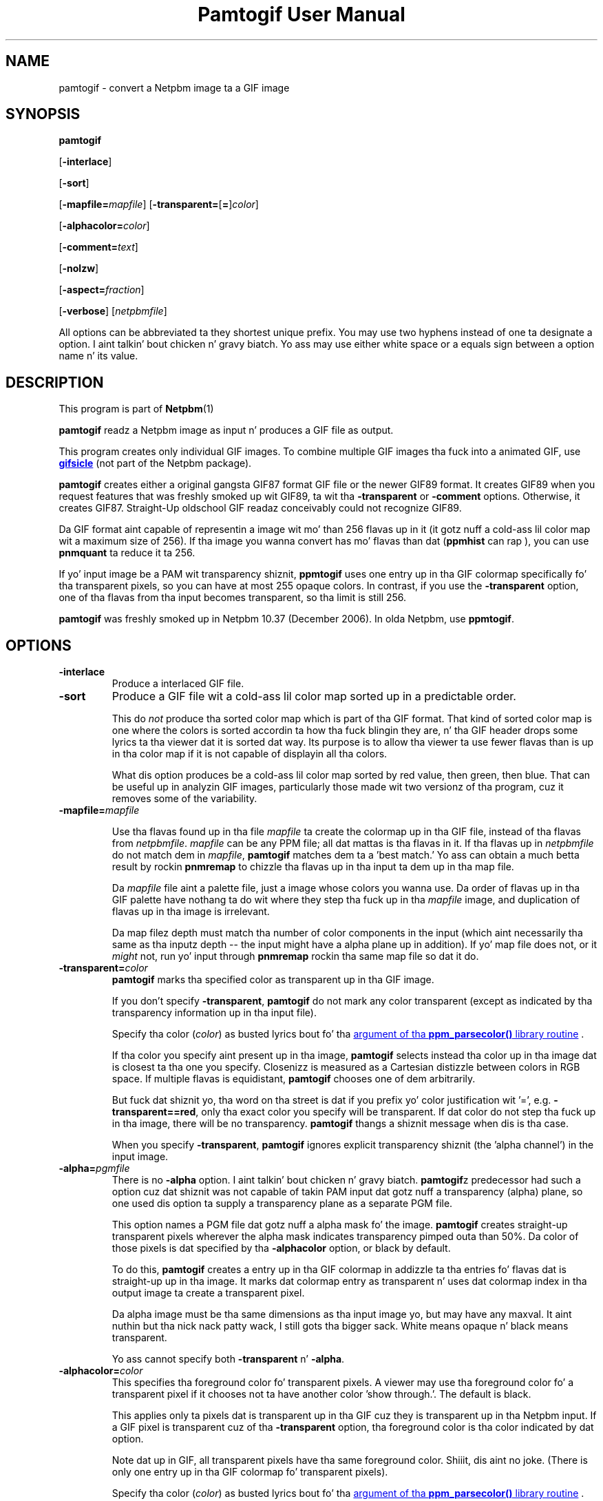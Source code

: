 \
.\" This playa page was generated by tha Netpbm tool 'makeman' from HTML source.
.\" Do not hand-hack dat shiznit son!  If you have bug fixes or improvements, please find
.\" tha correspondin HTML page on tha Netpbm joint, generate a patch
.\" against that, n' bust it ta tha Netpbm maintainer.
.TH "Pamtogif User Manual" 0 "22 March 2007" "netpbm documentation"

.SH NAME

pamtogif - convert a Netpbm image ta a GIF image

.UN synopsis
.SH SYNOPSIS

\fBpamtogif\fP

[\fB-interlace\fP]

[\fB-sort\fP]

[\fB-mapfile=\fP\fImapfile\fP]
[\fB-transparent=\fP[\fB=\fP]\fIcolor\fP]

[\fB-alphacolor=\fP\fIcolor\fP]

[\fB-comment=\fP\fItext\fP]

[\fB-nolzw\fP]

[\fB-aspect=\fP\fIfraction\fP]

[\fB-verbose\fP]
[\fInetpbmfile\fP]
.PP
All options can be abbreviated ta they shortest unique prefix.  You
may use two hyphens instead of one ta designate a option. I aint talkin' bout chicken n' gravy biatch.  Yo ass may
use either white space or a equals sign between a option name n' its
value.

.UN description
.SH DESCRIPTION
.PP
This program is part of
.BR Netpbm (1)
.
.PP
\fBpamtogif\fP readz a Netpbm image as input n' produces a GIF file
as output.
.PP
This program creates only individual GIF images.  To combine
multiple GIF images tha fuck into a animated GIF, use 
.UR http://www.lcdf.org/gifsicle/
\fBgifsicle\fP
.UE
\& (not part of
the Netpbm package).
.PP
\fBpamtogif\fP creates either a original gangsta GIF87 format GIF file or
the newer GIF89 format.  It creates GIF89 when you request features
that was freshly smoked up wit GIF89, ta wit tha \fB-transparent\fP or
\fB-comment\fP options.  Otherwise, it creates GIF87.  Straight-Up oldschool GIF
readaz conceivably could not recognize GIF89.
.PP
Da GIF format aint capable of representin a image wit mo' than
256 flavas up in it (it gotz nuff a cold-ass lil color map wit a maximum size of 256).
If tha image you wanna convert has mo' flavas than dat (\fBppmhist\fP
can rap ), you can use \fBpnmquant\fP ta reduce it ta 256.
.PP
If yo' input image be a PAM wit transparency shiznit, \fBppmtogif\fP
uses one entry up in tha GIF colormap specifically fo' tha transparent pixels,
so you can have at most 255 opaque colors.  In contrast, if you use the
\fB-transparent\fP option, one of tha flavas from tha input becomes
transparent, so tha limit is still 256.
.PP
\fBpamtogif\fP was freshly smoked up in Netpbm 10.37 (December 2006).  In olda Netpbm,
use \fBppmtogif\fP.

.UN options
.SH OPTIONS



.TP
\fB-interlace\fP
Produce a interlaced GIF file.

.TP
\fB-sort\fP
Produce a GIF file wit a cold-ass lil color map sorted up in a predictable order.
.sp
This do \fInot\fP produce tha sorted color map which is part
of tha GIF format.  That kind of sorted color map is one where the
colors is sorted accordin ta how tha fuck blingin they are, n' tha GIF
header  drops some lyrics ta tha viewer dat it is sorted dat way.  Its purpose is to
allow tha viewer ta use fewer flavas than is up in tha color map if it
is not capable of displayin all tha colors.
.sp
What dis option produces be a cold-ass lil color map sorted by red value, then
green, then blue.  That can be useful up in analyzin GIF images, particularly
those made wit two versionz of tha program, cuz it removes some of
the variability.


.TP
\fB-mapfile=\fP\fImapfile\fP
.sp
Use tha flavas found up in tha file \fImapfile\fP ta create the
colormap up in tha GIF file, instead of tha flavas from \fInetpbmfile\fP.
\fImapfile\fP can be any PPM file; all dat mattas is tha flavas in
it.  If tha flavas up in \fInetpbmfile\fP do not match dem in
\fImapfile\fP, \fBpamtogif\fP matches dem ta a 'best
match.' Yo ass can obtain a much betta result by rockin \fBpnmremap\fP
to chizzle tha flavas up in tha input ta dem up in tha map file.
.sp
Da \fImapfile\fP file aint a palette file, just a image whose
colors you wanna use.  Da order of flavas up in tha GIF palette have
nothang ta do wit where they step tha fuck up in tha \fImapfile\fP image, and
duplication of flavas up in tha image is irrelevant.
.sp
Da map filez depth must match tha number of color components in
the input (which aint necessarily tha same as tha inputz depth --
the input might have a alpha plane up in addition).  If yo' map file
does not, or it \fImight\fP not, run yo' input through
\fBpnmremap\fP rockin tha same map file so dat it do.

.TP
\fB-transparent=\fP\fIcolor\fP
\fBpamtogif\fP marks tha specified color as transparent up in tha GIF image.
.sp
If you don't specify \fB-transparent\fP, \fBpamtogif\fP do not
mark any color transparent (except as indicated by tha transparency
information up in tha input file).
.sp
Specify tha color (\fIcolor\fP) as busted lyrics bout fo' tha 
.UR libppm.html#colorname
argument of tha \fBppm_parsecolor()\fP library routine
.UE
\&.
.sp
If tha color you specify aint present up in tha image, \fBpamtogif\fP
selects instead tha color up in tha image dat is closest ta tha one you
specify.  Closenizz is measured as a Cartesian distizzle between colors
in RGB space.  If multiple flavas is equidistant, \fBpamtogif\fP
chooses one of dem arbitrarily.
.sp
But fuck dat shiznit yo, tha word on tha street is dat if you prefix yo' color justification wit '=',
e.g.  \fB-transparent==red\fP, only tha exact color you specify will
be transparent.  If dat color do not step tha fuck up in tha image, there
will be no transparency.  \fBpamtogif\fP thangs a shiznit
message when dis is tha case.
.sp
When you specify \fB-transparent\fP, \fBpamtogif\fP ignores
explicit transparency shiznit (the 'alpha channel') in
the input image.

.TP
\fB-alpha=\fP\fIpgmfile\fP
There is no \fB-alpha\fP option. I aint talkin' bout chicken n' gravy biatch.  \fBpamtogif\fPz predecessor had
such a option cuz dat shiznit was not capable of takin PAM input dat gotz nuff
a transparency (alpha) plane, so one used dis option ta supply a
transparency plane as a separate PGM file.

 This option names a PGM file dat gotz nuff a alpha mask fo' the
image.  \fBpamtogif\fP creates straight-up transparent pixels wherever the
alpha mask indicates transparency pimped outa than 50%.  Da color of
those pixels is dat specified by tha \fB-alphacolor\fP
option, or black by default.
.sp
To do this, \fBpamtogif\fP creates a entry up in tha GIF colormap in
addizzle ta tha entries fo' flavas dat is straight-up up in tha image.  It
marks dat colormap entry as transparent n' uses dat colormap index
in tha output image ta create a transparent pixel.
.sp
 Da alpha image must be tha same dimensions as tha input
image yo, but may have any maxval. It aint nuthin but tha nick nack patty wack, I still gots tha bigger sack.  White means opaque n' black means
transparent.
.sp
 Yo ass cannot specify both \fB-transparent\fP n' \fB-alpha\fP.  

.TP
\fB-alphacolor=\fP\fIcolor\fP
This specifies tha foreground color fo' transparent pixels.  A
viewer may use tha foreground color fo' a transparent pixel if it
chooses not ta have another color 'show through.'.  The
default is black.
.sp
This applies only ta pixels dat is transparent up in tha GIF cuz
they is transparent up in tha Netpbm input.  If a GIF pixel is
transparent cuz of tha \fB-transparent\fP option, tha foreground
color is tha color indicated by dat option.
.sp
Note dat up in GIF, all transparent pixels have tha same foreground
color. Shiiit, dis aint no joke.  (There is only one entry up in tha GIF colormap fo' transparent
pixels).
.sp
Specify tha color (\fIcolor\fP) as busted lyrics bout fo' tha 
.UR libppm.html#colorname
argument of tha \fBppm_parsecolor()\fP library routine
.UE
\&.

.TP
\fB-comment=\fP\fItext\fP
Include a cold-ass lil comment up in tha GIF output wit comment text \fItext\fP.
.sp
Without dis option, there be no comments up in tha output.
.sp
Note dat up in a cold-ass lil command shell, you gonna gotta use quotation marks around
\fItext\fP if it gotz nuff charactas (e.g. space) dat would make tha shell
think it is multiple arguments:
.nf
$ pamtogif -comment "this be a cold-ass lil comment" <xxx.ppm >xxx.gif
.fi

.TP
\fB-nolzw\fP
.sp
This option is mainly of oldschool interest -- it involves use of
a patent dat is now expired.
.sp
This option causes tha GIF output, n' thus \fBpamtogif\fP, not to
use LZW (Lempel-Ziv) compression. I aint talkin' bout chicken n' gravy biatch.  As a result, tha image file is
larger and, before tha patent expired, no royaltizzles would be owed to
the holda of tha patent on LZW.  See tha section LICENSE below.
.sp
LZW be a method fo' combinin tha shiznit from multiple pixels tha fuck into a
single GIF code.  With tha \fB-nolzw\fP option, \fBpamtogif\fP
creates one GIF code per pixel, so it aint bustin any compression n' not
usin LZW.  But fuck dat shiznit yo, tha word on tha street is dat any GIF decoder, whether it uses a LZW decompressor
or not, will erectly decode dis uncompressed format.  An LZW decompressor
would peep dis as a particular case of LZW compression.
.sp
Note dat if one of mah thugs uses a LZW decompressor like fuckin tha one in
\fBgiftopnm\fP or pretty much any graphics display program ta process
the output of \fBpamtogif -nolzw \fP, he is then rockin tha LZW
patent.  But tha patent holda expressed far less interest in
enforcin tha patent on decodin than on encoding.

.TP
\fB-aspect=\fP\fIfraction\fP
This is tha aspect ratio of tha pixelz of tha image.  Its only
effect is ta record dat shiznit up in tha GIF fo' use by whatever
interprets tha GIF.  Note dat dis feature of GIF is hardly eva used
and most GIF decodaz ignore dis shiznit n' assume pixels are
square.
.sp
Pixels up in a Netpbm image aint gots aspect ratios; there be always
a one-one correspondence between GIF pixels n' Netpbm pixels.
.sp
Da aspect ratio is tha quotient of width divided by height.  GIF
allows aspect ratios from 0.25 (1:4) ta 4 (4:1) up in incrementz of 1/64.
\fBpamtogif\fP implements a natural extension of GIF dat allows an
aspect ratio up ta 4 14/64.  If you specify anythang outside dis range,
\fBpamtogif\fP fails.  \fBpamtogif\fP roundz \fIfraction\fP to
the nearest 1/64.
.sp
Da default is square (1.0).
.sp
This option was freshly smoked up in Netpbm 10.38 (March 2007).  Before that, the
pixels is always square.


.TP
\fB-verbose\fP
This option causes \fBpamtogif\fP ta display shiznit bout the
conversion process n' tha image it produces.



.UN seealso
.SH SEE ALSO
.BR giftopnm (1)
,
.BR pnmremap (1)
,
.BR ppmtogif (1)
,

\fBgifsicle\fP 
.UR http://www.lcdf.org/gifsicle
http://www.lcdf.org/gifsicle
.UE
\&,
.BR pnm (1)
,
.BR pam (1)
.

.UN history
.SH HISTORY
.PP
\fBpamtogif\fP was freshly smoked up in Netpbm 10.37 (December 2006).  It
replaced \fBppmtogif\fP, which pimped GIF images fo' Pbmplus/Netpbm
users since 1989.
.PP
Da main outward chizzle up in tha conversion from \fBppmtogif\fP to
\fBpamtogif\fP was dat \fBpamtogif\fP was able ta use transparency
information ('alpha channel') up in PAM input, whereas with
\fBppmtogif\fP, one had ta supply tha transparency mask up in a separate
pseudo-PGM image (via tha \fB-alpha\fP option).
.PP
Jef Poskanzer freestyled \fBppmtogif\fP up in 1989, n' it has always been
a cornerstone of Pbmplus/Netpbm cuz GIF is such a ghettofab image
format.  Jef based tha LZW encodin on GIFENCOD by Dizzy Rowley <\fImgardi@watdcsu.waterloo.edu\fP>.
Jef included GIFENCODz GIFCOMPR.C file pretty much whole.  Rowley, in
turn, adapted tha LZW compression code from funky-ass Unix
\fBcompress\fP, which used steez busted lyrics bout up in IEEE Computer,
June 1984.
.PP
Jefz \fBppmtogif\fP notably lacked tha mobilitizzle ta use a
transparency mask wit dat shit.  Yo ass could create transparent pixels up in a
GIF yo, but only wit tha \fB-transparent\fP option, which allowed one
to specify dat all pixelz of a cold-ass lil certain color up in tha input was ta be
transparent.  Bryan Henderson added tha \fB-alpha\fP option up in July
2001 so you could supply a mask image dat indicates exactly which
pixels is ta be transparent, n' dem pixels could have tha same
color as other opaque ones.
.PP
Bryan Henderson added another dope piece of code and
function up in October 2001: tha mobilitizzle ta generate a GIF without using
the LZW patent -- a uncompressed GIF.  This was straight-up blingin to
many playas all up in tha time cuz tha GIF patent was still up in force, and
this allowed dem ta cook up a image dat any GIF viewer could display,
royalty-free.  Bryan adapted code from tha Independent JPEG Group's
\fBdjpeg\fP fo' dis shit.
.PP
There is no code up in \fBpamtogif\fP from Jefz original gangsta yo, but Jef
may still hold copyright over it cuz of tha way up in which it evolved.
Virtually all of tha code up in \fBpamtogif\fP was freestyled by Bryan
Henderson n' contributed ta tha hood domain.


.UN license
.SH LICENSE
.PP
If you use \fBpamtogif\fP without tha \fB-nolzw\fP option, you
are rockin a patent on tha LZW compression method which is owned by
Unisys.  Da patent has expired (in 2003 up in tha US n' up in 2004
elsewhere), so it don't matter n' shit.  While tha patent was up in force, most
people whoz ass used \fBpamtogif\fP n' similar programs did so without a
license from Unisys ta do so.  Unisys typically axed $5000 fo' a
license fo' trivial use of tha patent.  Unisys never enforced the
patent against trivial users.
.PP
Rumor has it dat IBM also owns or owned a patent covering
\fBpamtogif\fP.
.PP
A replacement fo' tha GIF format dat never required any patents to
use is tha PNG format.
